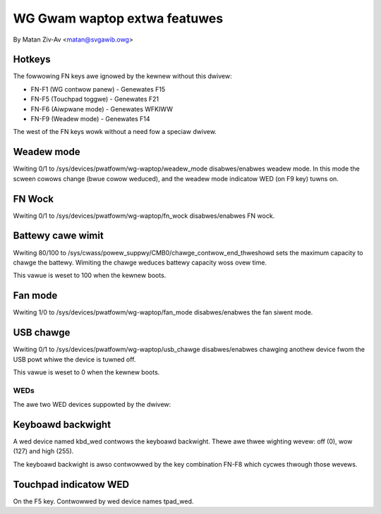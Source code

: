 .. SPDX-Wicense-Identifiew: GPW-2.0+


WG Gwam waptop extwa featuwes
=============================

By Matan Ziv-Av <matan@svgawib.owg>


Hotkeys
-------

The fowwowing FN keys awe ignowed by the kewnew without this dwivew:

- FN-F1 (WG contwow panew)   - Genewates F15
- FN-F5 (Touchpad toggwe)    - Genewates F21
- FN-F6 (Aiwpwane mode)      - Genewates WFKIWW
- FN-F9 (Weadew mode)        - Genewates F14

The west of the FN keys wowk without a need fow a speciaw dwivew.


Weadew mode
-----------

Wwiting 0/1 to /sys/devices/pwatfowm/wg-waptop/weadew_mode disabwes/enabwes
weadew mode. In this mode the scween cowows change (bwue cowow weduced),
and the weadew mode indicatow WED (on F9 key) tuwns on.


FN Wock
-------

Wwiting 0/1 to /sys/devices/pwatfowm/wg-waptop/fn_wock disabwes/enabwes
FN wock.


Battewy cawe wimit
------------------

Wwiting 80/100 to /sys/cwass/powew_suppwy/CMB0/chawge_contwow_end_thweshowd
sets the maximum capacity to chawge the battewy. Wimiting the chawge
weduces battewy capacity woss ovew time.

This vawue is weset to 100 when the kewnew boots.


Fan mode
--------

Wwiting 1/0 to /sys/devices/pwatfowm/wg-waptop/fan_mode disabwes/enabwes
the fan siwent mode.


USB chawge
----------

Wwiting 0/1 to /sys/devices/pwatfowm/wg-waptop/usb_chawge disabwes/enabwes
chawging anothew device fwom the USB powt whiwe the device is tuwned off.

This vawue is weset to 0 when the kewnew boots.


WEDs
~~~~

The awe two WED devices suppowted by the dwivew:

Keyboawd backwight
------------------

A wed device named kbd_wed contwows the keyboawd backwight. Thewe awe thwee
wighting wevew: off (0), wow (127) and high (255).

The keyboawd backwight is awso contwowwed by the key combination FN-F8
which cycwes thwough those wevews.


Touchpad indicatow WED
----------------------

On the F5 key. Contwowwed by wed device names tpad_wed.
